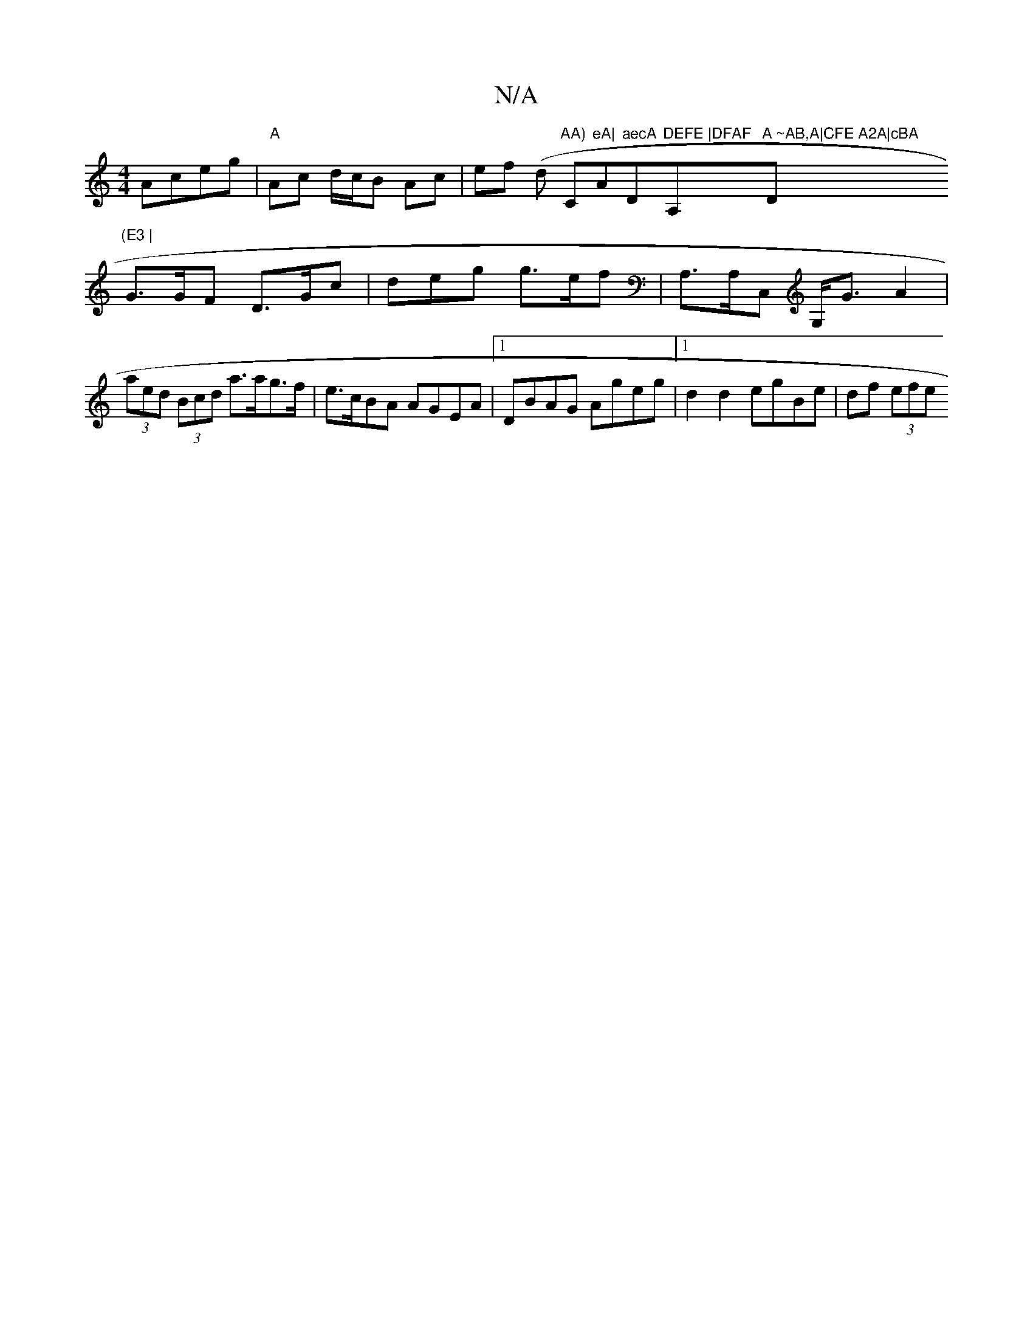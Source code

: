 X:1
T:N/A
M:4/4
R:N/A
K:Cmajor
Aceg|"A"Ac d/c/B Ac | ef (d "AA)"C"eA|"A"aecA "D"DEFE |DFAF "A,"A ~AB,A|CFE A2A|cBA "D"(E3 |
G>GF D>Gc |deg g>ef |A,>A,C, G,<G A2 | (3aed (3Bcd a>ag>f | e>cBA AGEA |[1 DBAG Ageg |[1 d2d2 egBe|df (3efe